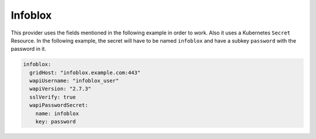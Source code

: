 =========================
Infoblox
=========================

This provider uses the fields mentioned in the following example in
order to work. Also it uses a Kubernetes ``Secret`` Resource. In the
following example, the secret will have to be named ``infoblox``
and have a subkey ``password`` with the password in it.


.. code-block:: yaml

   infoblox:
     gridHost: "infoblox.example.com:443"
     wapiUsername: "infoblox_user"
     wapiVersion: "2.7.3"
     sslVerify: true
     wapiPasswordSecret:
       name: infoblox
       key: password

